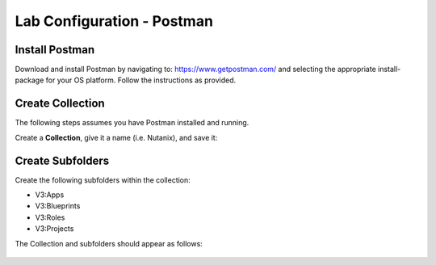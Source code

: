 ***************************
Lab Configuration - Postman
***************************

Install Postman
***************

Download and install Postman by navigating to: https://www.getpostman.com/ and selecting the appropriate install-package for your OS platform.  Follow the instructions as provided.

Create Collection
*****************

The following steps assumes you have Postman installed and running.  

Create a **Collection**, give it a name (i.e. Nutanix), and save it:

.. figure:: http://s3.nutanixworkshops.com/calm/lab5/image5.png

.. figure:: http://s3.nutanixworkshops.com/calm/lab5/image6.png

Create Subfolders
*****************

Create the following subfolders within the collection:

- V3:Apps
- V3:Blueprints
- V3:Roles
- V3:Projects

The Collection and subfolders should appear as follows:

.. figure:: http://s3.nutanixworkshops.com/calm/lab5/image4.png

.. |image1| image:: ./media/image5.png
.. |image2| image:: ./media/image6.png
.. |image3| image:: ./media/image4.png
